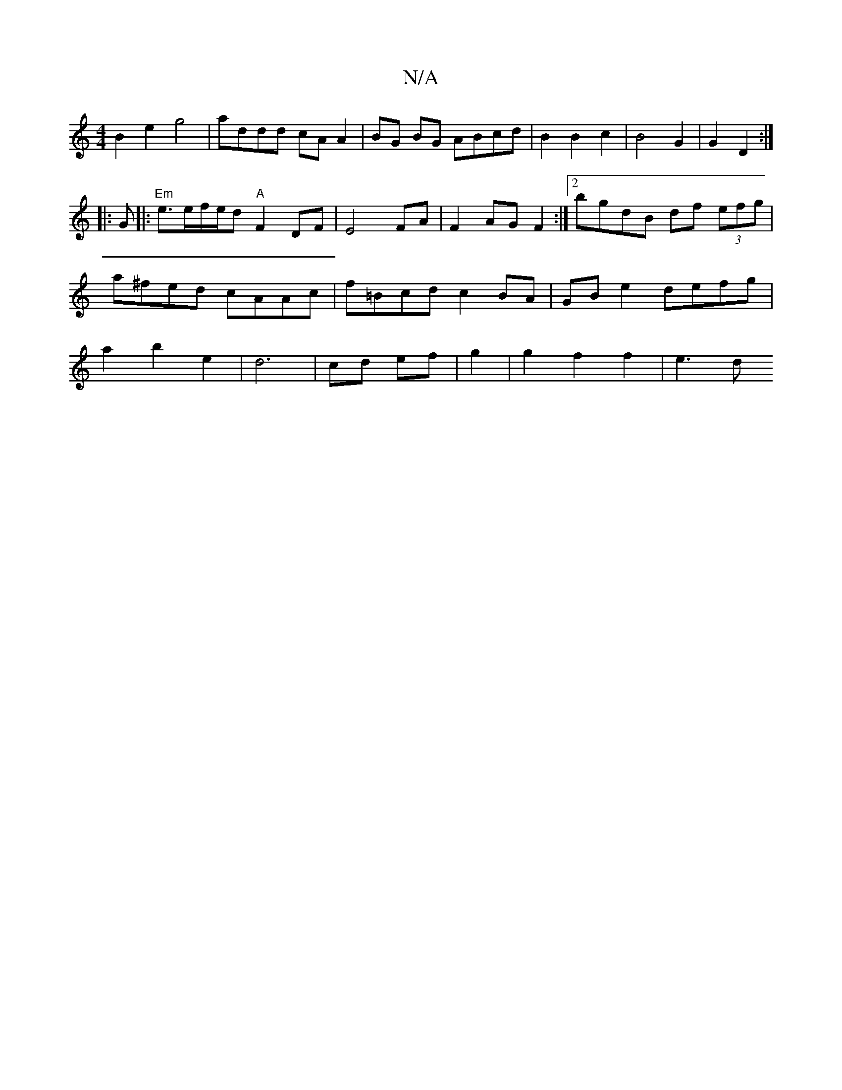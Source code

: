 X:1
T:N/A
M:4/4
R:N/A
K:Cmajor
B2 e2 g4 | addd cA A2 | BG BG ABcd | B2 B2 c2 | B4 G2 | G2 D2 :|
|: G |: "Em"e>ef/e/d "A"F2 DF|E4 FA|F2 AG F2:|2 bgdB df (3efg|a^fed cAAc|f=Bcd c2 BA | GB e2- defg|a2 b2 e2 |d6|cd ef|g2|g2 f2 f2 | e3d